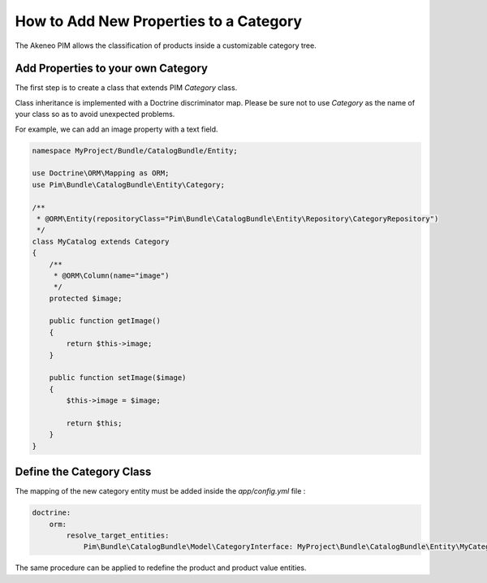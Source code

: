 How to Add New Properties to a Category
=======================================

The Akeneo PIM allows the classification of products inside a customizable category tree.

Add Properties to your own Category
-----------------------------------
The first step is to create a class that extends PIM `Category` class.

Class inheritance is implemented with a Doctrine discriminator map. Please be sure not to use `Category` as
the name of your class so as to avoid unexpected problems.

For example, we can add an image property with a text field.

.. code-block:: php

    namespace MyProject/Bundle/CatalogBundle/Entity;

    use Doctrine\ORM\Mapping as ORM;
    use Pim\Bundle\CatalogBundle\Entity\Category;

    /**
     * @ORM\Entity(repositoryClass="Pim\Bundle\CatalogBundle\Entity\Repository\CategoryRepository")
     */
    class MyCatalog extends Category
    {
        /**
         * @ORM\Column(name="image")
         */
        protected $image;

        public function getImage()
        {
            return $this->image;
        }

        public function setImage($image)
        {
            $this->image = $image;

            return $this;
        }
    }


Define the Category Class
-------------------------

The mapping of the new category entity must be added inside the `app/config.yml` file :

.. code-block:: yaml

    doctrine:
        orm:
            resolve_target_entities:
                Pim\Bundle\CatalogBundle\Model\CategoryInterface: MyProject\Bundle\CatalogBundle\Entity\MyCategory

The same procedure can be applied to redefine the product and product value entities.
